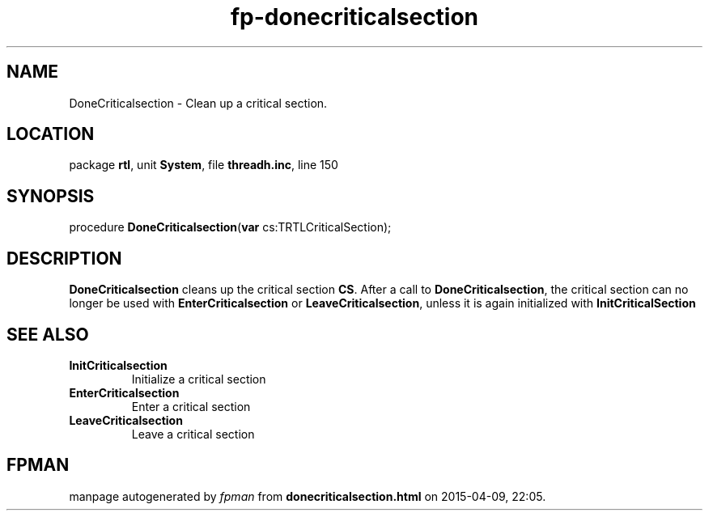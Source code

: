 .\" file autogenerated by fpman
.TH "fp-donecriticalsection" 3 "2014-03-14" "fpman" "Free Pascal Programmer's Manual"
.SH NAME
DoneCriticalsection - Clean up a critical section.
.SH LOCATION
package \fBrtl\fR, unit \fBSystem\fR, file \fBthreadh.inc\fR, line 150
.SH SYNOPSIS
procedure \fBDoneCriticalsection\fR(\fBvar\fR cs:TRTLCriticalSection);
.SH DESCRIPTION
\fBDoneCriticalsection\fR cleans up the critical section \fBCS\fR. After a call to \fBDoneCriticalsection\fR, the critical section can no longer be used with \fBEnterCriticalsection\fR or \fBLeaveCriticalsection\fR, unless it is again initialized with \fBInitCriticalSection\fR


.SH SEE ALSO
.TP
.B InitCriticalsection
Initialize a critical section
.TP
.B EnterCriticalsection
Enter a critical section
.TP
.B LeaveCriticalsection
Leave a critical section

.SH FPMAN
manpage autogenerated by \fIfpman\fR from \fBdonecriticalsection.html\fR on 2015-04-09, 22:05.


